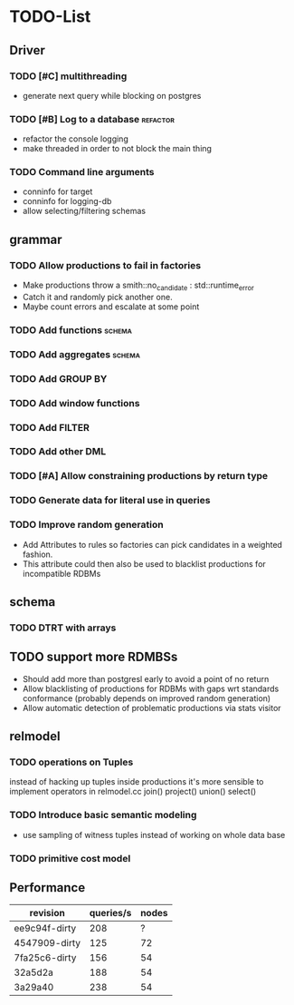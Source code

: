 * TODO-List
** Driver
*** TODO [#C] multithreading
- generate next query while blocking on postgres
*** TODO [#B] Log to a database 				   :refactor:
- refactor the console logging
- make threaded in order to not block the main thing
*** TODO Command line arguments
- conninfo for target
- conninfo for logging-db
- allow selecting/filtering schemas
** grammar
*** TODO Allow productions to fail in factories
- Make productions throw a smith::no_candidate : std::runtime_error
- Catch it and randomly pick another one.
- Maybe count errors and escalate at some point
*** TODO Add functions 						     :schema:
*** TODO Add aggregates 					     :schema:
*** TODO Add GROUP BY
*** TODO Add window functions
*** TODO Add FILTER
*** TODO Add other DML
*** TODO [#A] Allow constraining productions by return type

*** TODO Generate data for literal use in queries
*** TODO Improve random generation
- Add Attributes to rules so factories can pick candidates in a
  weighted fashion.
- This attribute could then also be used to blacklist productions for
  incompatible RDBMs
** schema
*** TODO DTRT with arrays
** TODO support more RDMBSs
- Should add more than postgresl early to avoid a point of no return
- Allow blacklisting of productions for RDBMs with gaps wrt standards
  conformance (probably depends on improved random generation)
- Allow automatic detection of problematic productions via stats visitor
** relmodel
*** TODO operations on Tuples
instead of hacking up tuples inside productions it's more sensible to
implement operators in relmodel.cc join() project() union() select()
*** TODO Introduce basic semantic modeling
- use sampling of witness tuples instead of working on whole data base
*** TODO primitive cost model
** Performance

| revision      | queries/s | nodes |
|---------------+-----------+-------|
| ee9c94f-dirty |       208 |     ? |
| 4547909-dirty |       125 |    72 |
| 7fa25c6-dirty |       156 |    54 |
| 32a5d2a       |       188 |    54 |
| 3a29a40       |       238 |    54 |

